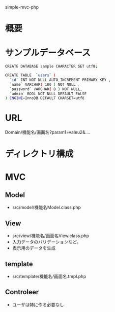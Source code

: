simple-mvc-php
* 概要
* サンプルデータベース
#+BEGIN_SRC sh
CREATE DATABASE sample CHARACTER SET utf8;

CREATE TABLE  `users` (
  `id` INT NOT NULL AUTO_INCREMENT PRIMARY KEY ,
  `name` VARCHAR( 100 ) NOT NULL ,
  `password` VARCHAR( 8 ) NOT NULL,
  `admin` BOOL NOT NULL DEFAULT FALSE
) ENGINE=InnoDB DEFAULT CHARSET=utf8

#+END_SRC
* URL
Domain/機能名/画面名?param1=valeu2&....
* ディレクトリ構成
* MVC
** Model
- src/model/機能名Model.class.php
** View
- src/view/機能名/画面名View.class.php
- 入力データのバリデーションなど。
- 表示用のデータを生成
** template
- src/template/機能名/画面名.tmpl.php
** Controleer
- ユーザは特に作る必要なし
